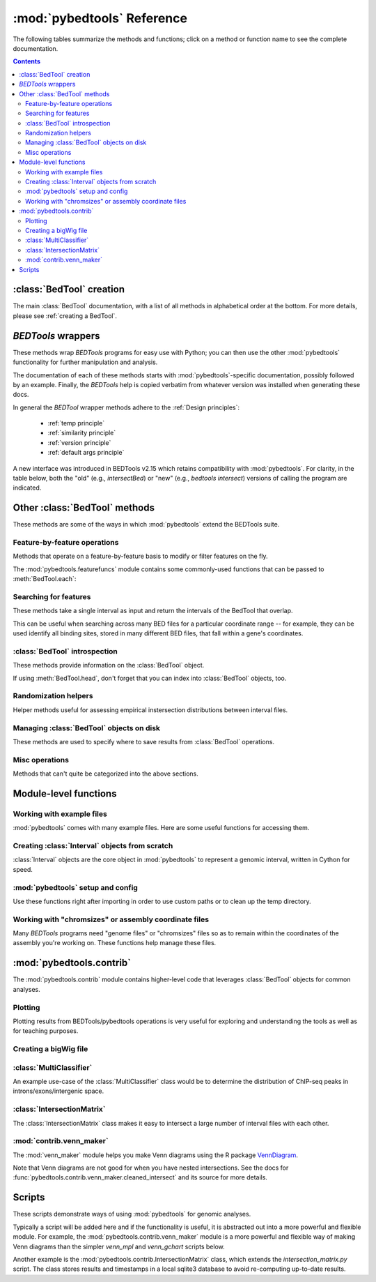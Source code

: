 
.. _autodoc:

.. _pybedtools reference:

:mod:`pybedtools` Reference
===========================
The following tables summarize the methods and functions; click on a method or
function name to see the complete documentation.

.. contents::

:class:`BedTool` creation
-------------------------
The main :class:`BedTool` documentation, with a list of all methods in
alphabetical order at the bottom.  For more details, please see :ref:`creating
a BedTool`.

.. autosummary::
    :toctree: autodocs

    pybedtools.BedTool

`BEDTools` wrappers
-------------------
These methods wrap `BEDTools` programs for easy use with Python; you can then
use the other :mod:`pybedtools` functionality for further manipulation and
analysis.

The documentation of each of these methods starts with
:mod:`pybedtools`-specific documentation, possibly followed by an example.
Finally, the `BEDTools` help is copied verbatim from whatever version was
installed when generating these docs.

In general the `BEDTool` wrapper methods adhere to the :ref:`Design principles`:

    * :ref:`temp principle`
    * :ref:`similarity principle`
    * :ref:`version principle`
    * :ref:`default args principle`

A new interface was introduced in BEDTools v2.15 which retains compatibility
with :mod:`pybedtools`.  For clarity, in the table below, both the "old" (e.g.,
`intersectBed`) or "new" (e.g., `bedtools intersect`) versions of calling the
program are indicated. 

.. autosummary::
    :toctree: autodocs

    pybedtools.BedTool.intersect
    pybedtools.BedTool.window
    pybedtools.BedTool.closest
    pybedtools.BedTool.coverage
    pybedtools.BedTool.map
    pybedtools.BedTool.genome_coverage
    pybedtools.BedTool.merge
    pybedtools.BedTool.cluster
    pybedtools.BedTool.complement
    pybedtools.BedTool.subtract
    pybedtools.BedTool.slop
    pybedtools.BedTool.flank
    pybedtools.BedTool.sort
    pybedtools.BedTool.random
    pybedtools.BedTool.shuffle
    pybedtools.BedTool.annotate
    pybedtools.BedTool.multi_intersect
    pybedtools.BedTool.union_bedgraphs
    pybedtools.BedTool.pair_to_bed
    pybedtools.BedTool.pair_to_pair
    pybedtools.BedTool.bam_to_bed
    pybedtools.BedTool.to_bam
    pybedtools.BedTool.bedpe_to_bam
    pybedtools.BedTool.bed6
    pybedtools.BedTool.bam_to_fastq
    pybedtools.BedTool.sequence
    pybedtools.BedTool.mask_fasta
    pybedtools.BedTool.nucleotide_content
    pybedtools.BedTool.multi_bam_coverage
    pybedtools.BedTool.tag_bam
    pybedtools.BedTool.jaccard
    pybedtools.BedTool.reldist
    pybedtools.BedTool.overlap
    pybedtools.BedTool.links
    pybedtools.BedTool.igv
    pybedtools.BedTool.window_maker
    pybedtools.BedTool.groupby
    pybedtools.BedTool.expand

Other :class:`BedTool` methods
------------------------------
These methods are some of the ways in which :mod:`pybedtools` extend the
BEDTools suite.


Feature-by-feature operations
~~~~~~~~~~~~~~~~~~~~~~~~~~~~~
Methods that operate on a feature-by-feature basis to modify or filter features
on the fly.

.. autosummary::
    :toctree: autodocs

    pybedtools.BedTool.each
    pybedtools.BedTool.filter
    pybedtools.BedTool.split
    pybedtools.BedTool.truncate_to_chrom
    pybedtools.BedTool.remove_invalid

The :mod:`pybedtools.featurefuncs` module contains some commonly-used functions
that can be passed to :meth:`BedTool.each`:

.. autosummary::
    :toctree:

    pybedtools.featurefuncs.three_prime
    pybedtools.featurefuncs.five_prime
    pybedtools.featurefuncs.TSS
    pybedtools.featurefuncs.extend_fields
    pybedtools.featurefuncs.center
    pybedtools.featurefuncs.midpoint
    pybedtools.featurefuncs.normalized_to_length
    pybedtools.featurefuncs.rename


Searching for features
~~~~~~~~~~~~~~~~~~~~~~
These methods take a single interval as input and return the intervals of the
BedTool that overlap.

This can be useful when searching across many BED files for a particular
coordinate range -- for example, they can be used identify all binding sites,
stored in many different BED files, that fall within a gene's coordinates.

.. autosummary::
    :toctree: autodocs

    pybedtools.BedTool.all_hits
    pybedtools.BedTool.any_hits
    pybedtools.BedTool.count_hits
    pybedtools.BedTool.tabix_intervals
    pybedtools.BedTool.tabix
    pybedtools.BedTool.bgzip


:class:`BedTool` introspection
~~~~~~~~~~~~~~~~~~~~~~~~~~~~~~
These methods provide information on the :class:`BedTool` object.

If using :meth:`BedTool.head`, don't forget that you can index into
:class:`BedTool` objects, too.

.. autosummary::
    :toctree: autodocs

    pybedtools.BedTool.head
    pybedtools.BedTool.count
    pybedtools.BedTool.field_count


Randomization helpers
~~~~~~~~~~~~~~~~~~~~~
Helper methods useful for assessing empirical instersection
distributions between interval files.

.. autosummary::
    :toctree: autodocs

    pybedtools.BedTool.random_op
    pybedtools.BedTool.randomstats
    pybedtools.BedTool.randomintersection
    pybedtools.BedTool.random_subset
    pybedtools.BedTool.random_jaccard

Managing :class:`BedTool` objects on disk
~~~~~~~~~~~~~~~~~~~~~~~~~~~~~~~~~~~~~~~~~
These methods are used to specify where to save results from :class:`BedTool`
operations.

.. autosummary::
    :toctree: autodocs

    pybedtools.BedTool.saveas
    pybedtools.BedTool.moveto


Misc operations
~~~~~~~~~~~~~~~
Methods that can't quite be categorized into the above sections.

.. autosummary::
    :toctree: autodocs

    pybedtools.BedTool.cat
    pybedtools.BedTool.cut
    pybedtools.BedTool.total_coverage
    pybedtools.BedTool.with_attrs
    pybedtools.BedTool.as_intervalfile
    pybedtools.BedTool.introns
    pybedtools.BedTool.set_chromsizes
    pybedtools.BedTool.print_sequence
    pybedtools.BedTool.save_seqs
    pybedtools.BedTool.liftover

Module-level functions
----------------------

Working with example files
~~~~~~~~~~~~~~~~~~~~~~~~~~
:mod:`pybedtools` comes with many example files.  Here are some useful
functions for accessing them.

.. autosummary::
    :toctree: autodocs

    pybedtools.example_bedtool
    pybedtools.list_example_files
    pybedtools.example_filename

Creating :class:`Interval` objects from scratch
~~~~~~~~~~~~~~~~~~~~~~~~~~~~~~~~~~~~~~~~~~~~~~~
:class:`Interval` objects are the core object in :mod:`pybedtools` to represent
a genomic interval, written in Cython for speed.

.. autosummary::
    :toctree: autodocs

    pybedtools.Interval
    pybedtools.create_interval_from_list

:mod:`pybedtools` setup and config
~~~~~~~~~~~~~~~~~~~~~~~~~~~~~~~~~~
Use these functions right after importing in order to use custom paths or to
clean up the temp directory.

.. autosummary::
    :toctree: autodocs

    pybedtools.set_bedtools_path
    pybedtools.set_samtools_path
    pybedtools.get_tempdir
    pybedtools.set_tempdir
    pybedtools.cleanup
    pybedtools.debug_mode


Working with "chromsizes" or assembly coordinate files
~~~~~~~~~~~~~~~~~~~~~~~~~~~~~~~~~~~~~~~~~~~~~~~~~~~~~~
Many `BEDTools` programs need "genome files" or "chromsizes" files so as to
remain within the coordinates of the assembly you're working on.  These
functions help manage these files.

.. autosummary::
    :toctree: autodocs

    pybedtools.get_chromsizes_from_ucsc
    pybedtools.chromsizes
    pybedtools.chromsizes_to_file

:mod:`pybedtools.contrib`
-------------------------
The :mod:`pybedtools.contrib` module contains higher-level code that leverages
:class:`BedTool` objects for common analyses.


Plotting
~~~~~~~~
Plotting results from BEDTools/pybedtools operations is very useful for
exploring and understanding the tools as well as for teaching purposes.

.. autosummary::
    :toctree: autodocs

    pybedtools.contrib.plotting.Track
    pybedtools.contrib.plotting.TrackCollection
    pybedtools.contrib.plotting.binary_heatmap
    pybedtools.contrib.plotting.binary_summary
    pybedtools.contrib.plotting.BedToolsDemo
    pybedtools.contrib.plotting.ConfiguredBedToolsDemo




Creating a bigWig file
~~~~~~~~~~~~~~~~~~~~~~
.. autosummary::
    :toctree: autodocs

    pybedtools.contrib.bigwig.bam_to_bigwig

:class:`MultiClassifier`
~~~~~~~~~~~~~~~~~~~~~~~~
An example use-case of the :class:`MultiClassifier` class would be to determine the
distribution of ChIP-seq peaks in introns/exons/intergenic space.

.. autosummary::
    :toctree: autodocs

    pybedtools.contrib.MultiClassifier
    pybedtools.contrib.MultiClassifier.classify
    pybedtools.contrib.MultiClassifier.print_table

:class:`IntersectionMatrix`
~~~~~~~~~~~~~~~~~~~~~~~~~~~
The :class:`IntersectionMatrix` class makes it easy to intersect a large number
of interval files with each other.

.. autosummary::
    :toctree: autodocs

    pybedtools.contrib.IntersectionMatrix

:mod:`contrib.venn_maker`
~~~~~~~~~~~~~~~~~~~~~~~~~
The :mod:`venn_maker` module helps you make Venn diagrams using the R package
`VennDiagram <http://www.biomedcentral.com/1471-2105/12/35>`_.

Note that Venn diagrams are not good for when you have nested intersections.
See the docs for :func:`pybedtools.contrib.venn_maker.cleaned_intersect` and
its source for more details.

.. autosummary::
    :toctree: autodocs

    pybedtools.contrib.venn_maker
    pybedtools.contrib.venn_maker.venn_maker
    pybedtools.contrib.venn_maker.cleaned_intersect

Scripts
-------
These scripts demonstrate ways of using :mod:`pybedtools` for genomic analyses.

Typically a script will be added here and if the functionality is useful, it is
abstracted out into a more powerful and flexible module.  For example, the
:mod:`pybedtools.contrib.venn_maker` module is a more powerful and flexible way
of making Venn diagrams than the simpler `venn_mpl` and `venn_gchart` scripts
below.

Another example is the :mod:`pybedtools.contrib.IntersectionMatrix` class,
which extends the `intersection_matrix.py` script.  The class stores results
and timestamps in a local sqlite3 database to avoid re-computing up-to-date
results.

.. autosummary::
    :toctree: autodocs

    pybedtools.scripts.pybedtools_demo
    pybedtools.scripts.venn_mpl
    pybedtools.scripts.venn_gchart
    pybedtools.scripts.intersection_matrix
    pybedtools.scripts.peak_pie
    pybedtools.scripts.annotate
    pybedtools.scripts.intron_exon_reads
    pybedtools.scripts.py_ms_example
